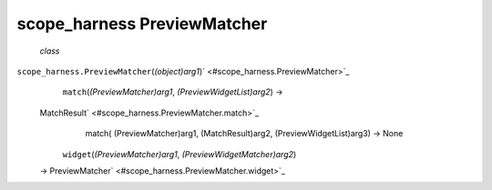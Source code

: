.. _sdk_scope_harness_previewmatcher:
scope_harness PreviewMatcher
============================

 *class*
``scope_harness.``\ ``PreviewMatcher``\ (*(object)arg1*)\ ` <#scope_harness.PreviewMatcher>`_ 
     ``match``\ (*(PreviewMatcher)arg1*, *(PreviewWidgetList)arg2*) →
    MatchResult\ ` <#scope_harness.PreviewMatcher.match>`_ 
        match( (PreviewMatcher)arg1, (MatchResult)arg2,
        (PreviewWidgetList)arg3) -> None

     ``widget``\ (*(PreviewMatcher)arg1*, *(PreviewWidgetMatcher)arg2*)
    → PreviewMatcher\ ` <#scope_harness.PreviewMatcher.widget>`_ 

